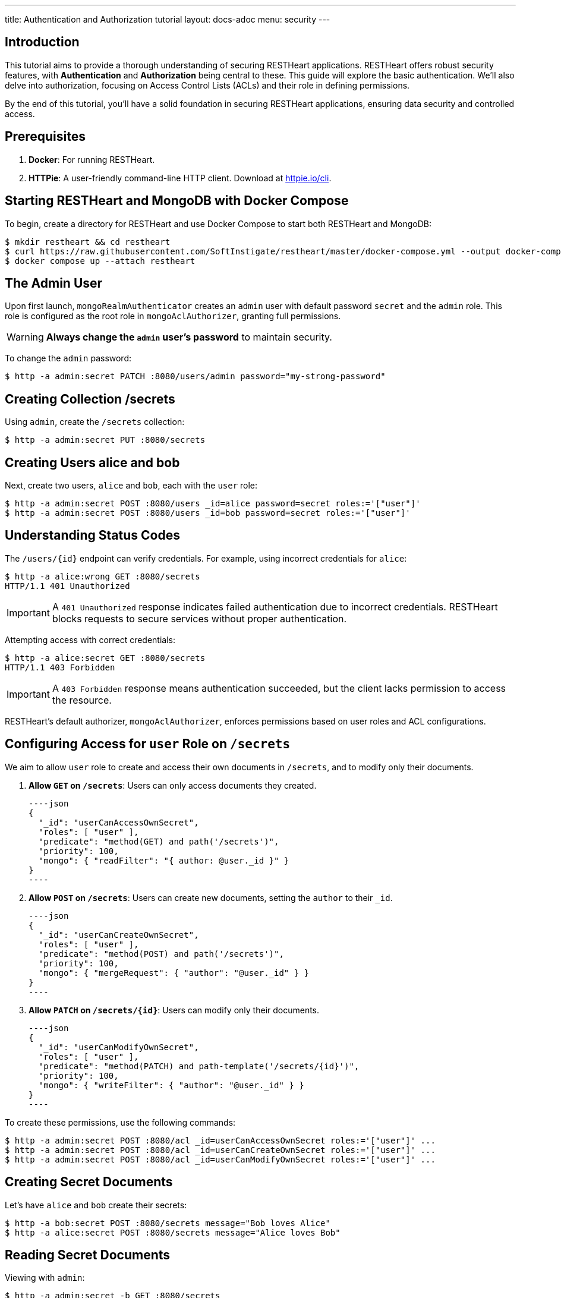 ---
title: Authentication and Authorization tutorial
layout: docs-adoc
menu: security
---

== Introduction

This tutorial aims to provide a thorough understanding of securing RESTHeart applications. RESTHeart offers robust security features, with **Authentication** and **Authorization** being central to these. This guide will explore the basic authentication. We'll also delve into authorization, focusing on Access Control Lists (ACLs) and their role in defining permissions.

By the end of this tutorial, you'll have a solid foundation in securing RESTHeart applications, ensuring data security and controlled access.

== Prerequisites

1. **Docker**: For running RESTHeart.
2. **HTTPie**: A user-friendly command-line HTTP client. Download at link:https://httpie.io/cli[httpie.io/cli^].

== Starting RESTHeart and MongoDB with Docker Compose

To begin, create a directory for RESTHeart and use Docker Compose to start both RESTHeart and MongoDB:

[source,bash]
----
$ mkdir restheart && cd restheart
$ curl https://raw.githubusercontent.com/SoftInstigate/restheart/master/docker-compose.yml --output docker-compose.yml
$ docker compose up --attach restheart
----

== The Admin User

Upon first launch, `mongoRealmAuthenticator` creates an `admin` user with default password `secret` and the `admin` role. This role is configured as the root role in `mongoAclAuthorizer`, granting full permissions.

WARNING: **Always change the `admin` user's password** to maintain security.

To change the `admin` password:

[source,bash]
$ http -a admin:secret PATCH :8080/users/admin password="my-strong-password"

== Creating Collection /secrets

Using `admin`, create the `/secrets` collection:

[source,bash]
$ http -a admin:secret PUT :8080/secrets

== Creating Users *alice* and *bob*

Next, create two users, `alice` and `bob`, each with the `user` role:

[source,bash]
----
$ http -a admin:secret POST :8080/users _id=alice password=secret roles:='["user"]'
$ http -a admin:secret POST :8080/users _id=bob password=secret roles:='["user"]'
----

== Understanding Status Codes

The `/users/{id}` endpoint can verify credentials. For example, using incorrect credentials for `alice`:

[source,bash]
----
$ http -a alice:wrong GET :8080/secrets
HTTP/1.1 401 Unauthorized
----

IMPORTANT: A `401 Unauthorized` response indicates failed authentication due to incorrect credentials. RESTHeart blocks requests to secure services without proper authentication.

Attempting access with correct credentials:

[source,bash]
----
$ http -a alice:secret GET :8080/secrets
HTTP/1.1 403 Forbidden
----

IMPORTANT: A `403 Forbidden` response means authentication succeeded, but the client lacks permission to access the resource.

RESTHeart's default authorizer, `mongoAclAuthorizer`, enforces permissions based on user roles and ACL configurations.

== Configuring Access for `user` Role on `/secrets`

We aim to allow `user` role to create and access their own documents in `/secrets`, and to modify only their documents.

1. **Allow `GET` on `/secrets`**:
   Users can only access documents they created.

   ----json
   {
     "_id": "userCanAccessOwnSecret",
     "roles": [ "user" ],
     "predicate": "method(GET) and path('/secrets')",
     "priority": 100,
     "mongo": { "readFilter": "{ author: @user._id }" }
   }
   ----

2. **Allow `POST` on `/secrets`**:
   Users can create new documents, setting the `author` to their `_id`.

   ----json
   {
     "_id": "userCanCreateOwnSecret",
     "roles": [ "user" ],
     "predicate": "method(POST) and path('/secrets')",
     "priority": 100,
     "mongo": { "mergeRequest": { "author": "@user._id" } }
   }
   ----

3. **Allow `PATCH` on `/secrets/{id}`**:
   Users can modify only their documents.

   ----json
   {
     "_id": "userCanModifyOwnSecret",
     "roles": [ "user" ],
     "predicate": "method(PATCH) and path-template('/secrets/{id}')",
     "priority": 100,
     "mongo": { "writeFilter": { "author": "@user._id" } }
   }
   ----

To create these permissions, use the following commands:

[source,bash]
----
$ http -a admin:secret POST :8080/acl _id=userCanAccessOwnSecret roles:='["user"]' ...
$ http -a admin:secret POST :8080/acl _id=userCanCreateOwnSecret roles:='["user"]' ...
$ http -a admin:secret POST :8080/acl _id=userCanModifyOwnSecret roles:='["user"]' ...
----

== Creating Secret Documents

Let's have `alice` and `bob` create their secrets:

[source,bash]
----
$ http -a bob:secret POST :8080/secrets message="Bob loves Alice"
$ http -a alice:secret POST :8080/secrets message="Alice loves Bob"
----

== Reading Secret Documents

Viewing with `admin`:

[source,bash]
----
$ http -a admin:secret -b GET :8080/secrets
# Output includes both Alice's and Bob's messages
----

NOTE: The `author` property is correctly set for each document.

Accessing `/secrets` as `alice`:

[source,bash]
----
$ http -a alice:secret -b GET :8080/secrets
# Output includes only Alice's message
----

Similarly, accessing as `bob`:

[source,bash]
----
$ http -a bob:secret -b GET :8080/secrets
# Output includes only Bob's message
----

Let's take a moment to acknowledge the story of Alice and Bob. These two characters are entwined in an 'impossible love' story that symbolizes the challenges of secure communication in the digital age. And RESTHeart is no exception keeping their love hidden in the /secrets collection.